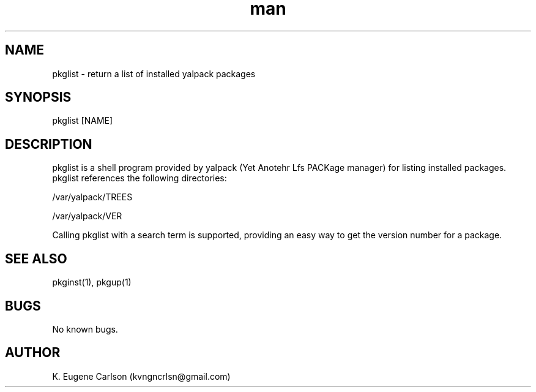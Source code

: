 .\" Manpage for pkglist
.\" Contact (kvngncrlsn@gmail.com) to correct errors or typos.
.TH man 1 "3 May 2021" "0.1.0" "pkglist man page"
.SH NAME
pkglist \- return a list of installed yalpack packages
.SH SYNOPSIS
pkglist [NAME]
.SH DESCRIPTION
pkglist is a shell program provided by yalpack (Yet Anotehr Lfs PACKage manager) for listing installed packages. pkglist references the following directories:

\t /var/yalpack/TREES

\t /var/yalpack/VER

Calling pkglist with a search term is supported, providing an easy way to get the version number for a package.
.SH SEE ALSO
pkginst(1), pkgup(1)
.SH BUGS
No known bugs.
.SH AUTHOR
K. Eugene Carlson (kvngncrlsn@gmail.com)

